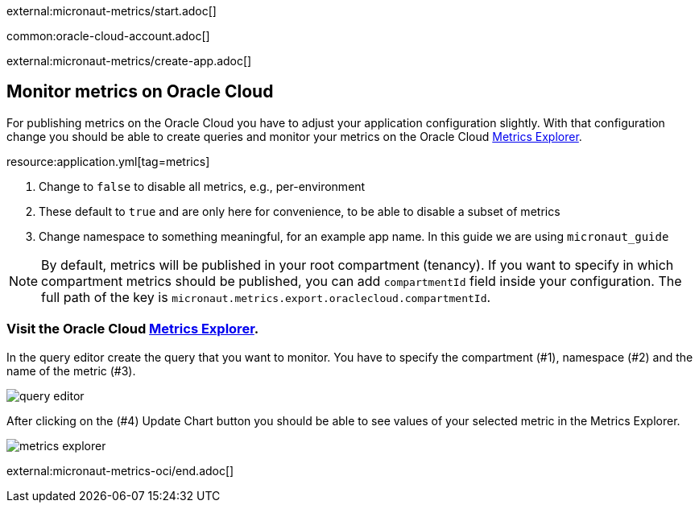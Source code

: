 external:micronaut-metrics/start.adoc[]

common:oracle-cloud-account.adoc[]

external:micronaut-metrics/create-app.adoc[]

== Monitor metrics on Oracle Cloud

For publishing metrics on the Oracle Cloud you have to adjust your application configuration slightly. With that configuration change you should be able to create queries and monitor your metrics on the Oracle Cloud https://cloud.oracle.com/monitoring/explore[Metrics Explorer].

resource:application.yml[tag=metrics]

<1> Change to `false` to disable all metrics, e.g., per-environment
<2> These default to `true` and are only here for convenience, to be able to disable a subset of metrics
<3> Change namespace to something meaningful, for an example app name. In this guide we are using `micronaut_guide`

[NOTE]
====
By default, metrics will be published in your root compartment (tenancy). If you want to specify in which compartment metrics should be published, you can add `compartmentId` field inside your configuration. The full path of the key is `micronaut.metrics.export.oraclecloud.compartmentId`.
====

=== Visit the Oracle Cloud https://cloud.oracle.com/monitoring/explore[Metrics Explorer].

In the query editor create the query that you want to monitor. You have to specify the compartment (#1), namespace (#2) and the name of the metric (#3).

image::oci-metrics/query-editor.png[]

After clicking on the (#4) Update Chart button you should be able to see values of your selected metric in the Metrics Explorer.

image::oci-metrics/metrics-explorer.png[]

external:micronaut-metrics-oci/end.adoc[]
